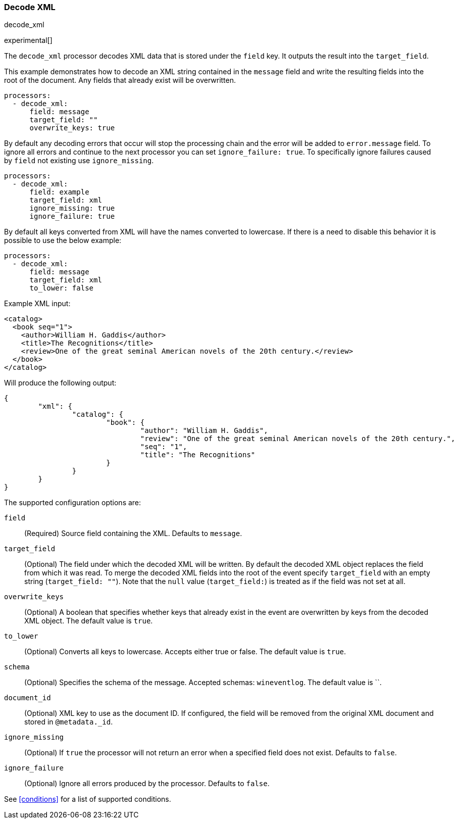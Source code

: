 [[decode_xml]]
=== Decode XML

++++
<titleabbrev>decode_xml</titleabbrev>
++++

experimental[]

The `decode_xml` processor decodes XML data that is stored under the `field`
key. It outputs the result into the `target_field`.

This example demonstrates how to decode an XML string contained in the `message`
field and write the resulting fields into the root of the document. Any fields
that already exist will be overwritten.

[source,yaml]
-------
processors:
  - decode_xml:
      field: message
      target_field: ""
      overwrite_keys: true
-------

By default any decoding errors that occur will stop the processing chain and the
error will be added to `error.message` field. To ignore all errors and continue
to the next processor you can set `ignore_failure: true`. To specifically
ignore failures caused by `field` not existing use `ignore_missing`.

[source,yaml]
-------
processors:
  - decode_xml:
      field: example
      target_field: xml
      ignore_missing: true
      ignore_failure: true
-------

By default all keys converted from XML will have the names converted to
lowercase. If there is a need to disable this behavior it is possible to use the
below example:

[source,yaml]
-------
processors:
  - decode_xml:
      field: message
      target_field: xml
      to_lower: false
-------

Example XML input:

[source,xml]
-------------------------------------------------------------------------------
<catalog>
  <book seq="1">
    <author>William H. Gaddis</author>
    <title>The Recognitions</title>
    <review>One of the great seminal American novels of the 20th century.</review>
  </book>
</catalog>
-------------------------------------------------------------------------------

Will produce the following output:

[source,json]
-------------------------------------------------------------------------------
{
	"xml": {
		"catalog": {
			"book": {
				"author": "William H. Gaddis",
				"review": "One of the great seminal American novels of the 20th century.",
				"seq": "1",
				"title": "The Recognitions"
			}
		}
	}
}
-------------------------------------------------------------------------------


The supported configuration options are:

`field`:: (Required) Source field containing the XML. Defaults to `message`.

`target_field`:: (Optional) The field under which the decoded XML will be
written. By default the decoded XML object replaces the field from which it was
read. To merge the decoded XML fields into the root of the event specify
`target_field` with an empty string (`target_field: ""`). Note that the `null`
value (`target_field:`) is treated as if the field was not set at all.

`overwrite_keys`:: (Optional) A boolean that specifies whether keys that already
exist in the event are overwritten by keys from the decoded XML object. The
default value is `true`.

`to_lower`:: (Optional) Converts all keys to lowercase. Accepts either true or
false. The default value is `true`.

`schema`:: (Optional) Specifies the schema of the message. Accepted schemas: `wineventlog`.
The default value is ``.

`document_id`:: (Optional) XML key to use as the document ID. If configured, the
field will be removed from the original XML document and stored in
`@metadata._id`.

`ignore_missing`:: (Optional) If `true` the processor will not return an error
when a specified field does not exist. Defaults to `false`.

`ignore_failure`:: (Optional) Ignore all errors produced by the processor.
Defaults to `false`.

See <<conditions>> for a list of supported conditions.
